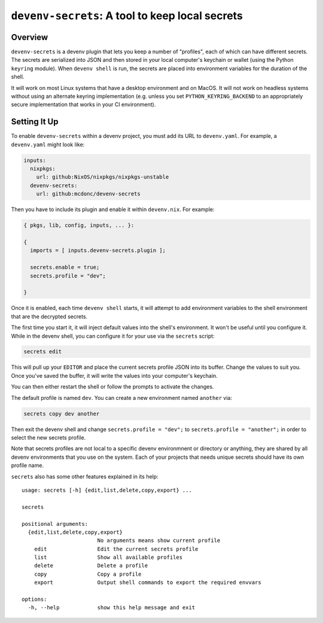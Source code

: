 =================================================
 ``devenv-secrets``: A tool to keep local secrets
=================================================

.. image:: https://github.com/mcdonc/devenv-secrets/actions/workflows/ci.yaml/badge.svg
   :target: https://github.com/mcdonc/devenv-secrets/actions/workflows/ci.yaml
   :alt: CI Status
         
Overview
--------

``devenv-secrets`` is a devenv plugin that lets you keep a number of
"profiles", each of which can have different secrets.  The secrets are
serialized into JSON and then stored in your local computer's keychain or
wallet (using the Python ``keyring`` module).  When ``devenv shell`` is run,
the secrets are placed into environment variables for the duration of the
shell.

It will work on most Linux systems that have a desktop environment and on
MacOS.  It will not work on headless systems without using an alternate keyring
implementation (e.g. unless you set ``PYTHON_KEYRING_BACKEND`` to an
appropriately secure implementation that works in your CI environment).

Setting It Up
-------------

To enable ``devenv-secrets`` within a devenv project, you must add its URL to
``devenv.yaml``.  For example, a ``devenv.yaml`` might look like:

.. code-block:: yaml

   inputs:
     nixpkgs:
       url: github:NixOS/nixpkgs/nixpkgs-unstable
     devenv-secrets:
       url: github:mcdonc/devenv-secrets

Then you have to include its plugin and enable it within ``devenv.nix``.  For
example:

.. code-block:: nix

   { pkgs, lib, config, inputs, ... }:

   {
     imports = [ inputs.devenv-secrets.plugin ];

     secrets.enable = true;
     secrets.profile = "dev";

   }

Once it is enabled, each time ``devenv shell`` starts, it will attempt to add
environment variables to the shell environment that are the decrypted secrets.

The first time you start it, it will inject default values into the shell's
environment.  It won't be useful until you configure it.  While in the devenv
shell, you can configure it for your use via the ``secrets`` script:

.. code-block::

   secrets edit

This will pull up your ``EDITOR`` and place the current secrets profile JSON
into its buffer.  Change the values to suit you.  Once you've saved the buffer,
it will write the values into your computer's keychain.

You can then either restart the shell or follow the prompts to activate the
changes.

The default profile is named ``dev``.  You can create a new environment
named ``another`` via:

.. code-block::

   secrets copy dev another

Then exit the devenv shell and change ``secrets.profile = "dev";`` to
``secrets.profile = "another";`` in order to select the new secrets profile.  

Note that secrets profiles are not local to a specific devenv environmnent or
directory or anything, they are shared by all devenv environments that you use
on the system.  Each of your projects that needs unique secrets should have its
own profile name.

``secrets`` also has some other features explained in its help::

  usage: secrets [-h] {edit,list,delete,copy,export} ...

  secrets

  positional arguments:
    {edit,list,delete,copy,export}
                          No arguments means show current profile
      edit                Edit the current secrets profile
      list                Show all available profiles
      delete              Delete a profile
      copy                Copy a profile
      export              Output shell commands to export the required envvars

  options:
    -h, --help            show this help message and exit

